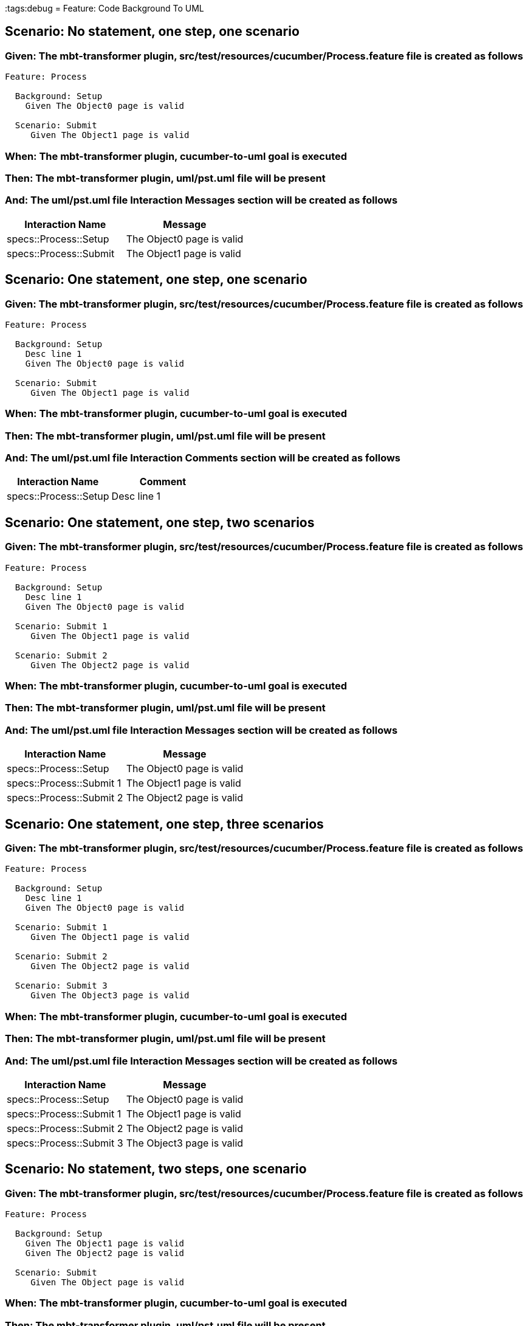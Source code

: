 :tags:debug
= Feature: Code Background To UML

== Scenario: No statement, one step, one scenario

=== Given: The mbt-transformer plugin, src/test/resources/cucumber/Process.feature file is created as follows

----
Feature: Process

  Background: Setup
    Given The Object0 page is valid

  Scenario: Submit
     Given The Object1 page is valid
----

=== When: The mbt-transformer plugin, cucumber-to-uml goal is executed

=== Then: The mbt-transformer plugin, uml/pst.uml file will be present

=== And: The uml/pst.uml file Interaction Messages section will be created as follows

[options="header"]
|===
| Interaction Name       | Message                  
| specs::Process::Setup  | The Object0 page is valid
| specs::Process::Submit | The Object1 page is valid
|===

== Scenario: One statement, one step, one scenario

=== Given: The mbt-transformer plugin, src/test/resources/cucumber/Process.feature file is created as follows

----
Feature: Process

  Background: Setup
    Desc line 1
    Given The Object0 page is valid

  Scenario: Submit
     Given The Object1 page is valid
----

=== When: The mbt-transformer plugin, cucumber-to-uml goal is executed

=== Then: The mbt-transformer plugin, uml/pst.uml file will be present

=== And: The uml/pst.uml file Interaction Comments section will be created as follows

[options="header"]
|===
| Interaction Name      | Comment    
| specs::Process::Setup | Desc line 1
|===

== Scenario: One statement, one step, two scenarios

=== Given: The mbt-transformer plugin, src/test/resources/cucumber/Process.feature file is created as follows

----
Feature: Process

  Background: Setup
    Desc line 1
    Given The Object0 page is valid

  Scenario: Submit 1
     Given The Object1 page is valid

  Scenario: Submit 2
     Given The Object2 page is valid
----

=== When: The mbt-transformer plugin, cucumber-to-uml goal is executed

=== Then: The mbt-transformer plugin, uml/pst.uml file will be present

=== And: The uml/pst.uml file Interaction Messages section will be created as follows

[options="header"]
|===
| Interaction Name         | Message                  
| specs::Process::Setup    | The Object0 page is valid
| specs::Process::Submit 1 | The Object1 page is valid
| specs::Process::Submit 2 | The Object2 page is valid
|===

== Scenario: One statement, one step, three scenarios

=== Given: The mbt-transformer plugin, src/test/resources/cucumber/Process.feature file is created as follows

----
Feature: Process

  Background: Setup
    Desc line 1
    Given The Object0 page is valid

  Scenario: Submit 1
     Given The Object1 page is valid

  Scenario: Submit 2
     Given The Object2 page is valid

  Scenario: Submit 3
     Given The Object3 page is valid
----

=== When: The mbt-transformer plugin, cucumber-to-uml goal is executed

=== Then: The mbt-transformer plugin, uml/pst.uml file will be present

=== And: The uml/pst.uml file Interaction Messages section will be created as follows

[options="header"]
|===
| Interaction Name         | Message                  
| specs::Process::Setup    | The Object0 page is valid
| specs::Process::Submit 1 | The Object1 page is valid
| specs::Process::Submit 2 | The Object2 page is valid
| specs::Process::Submit 3 | The Object3 page is valid
|===

== Scenario: No statement, two steps, one scenario

=== Given: The mbt-transformer plugin, src/test/resources/cucumber/Process.feature file is created as follows

----
Feature: Process

  Background: Setup
    Given The Object1 page is valid
    Given The Object2 page is valid

  Scenario: Submit
     Given The Object page is valid
----

=== When: The mbt-transformer plugin, cucumber-to-uml goal is executed

=== Then: The mbt-transformer plugin, uml/pst.uml file will be present

=== And: The uml/pst.uml file Interaction Messages section will be created as follows

[options="header"]
|===
| Interaction Name       | Message                        
| specs::Process::Setup  | The Object{Index} page is valid
| specs::Process::Submit | The Object page is valid       
|===

=== Examples: Indices

[options="header"]
|===
| Index
| 1    
| 2    
|===

== Scenario: No statement, three steps, one scenario

=== Given: The mbt-transformer plugin, src/test/resources/cucumber/Process.feature file is created as follows

----
Feature: Process

  Background: Setup
    Given The Object1 page is valid
    Given The Object2 page is valid
    Given The Object3 page is valid

  Scenario: Submit
     Given The Object page is valid
----

=== When: The mbt-transformer plugin, cucumber-to-uml goal is executed

=== Then: The mbt-transformer plugin, uml/pst.uml file will be present

=== And: The uml/pst.uml file Interaction Messages section will be created as follows

[options="header"]
|===
| Interaction Name       | Message                        
| specs::Process::Setup  | The Object{Index} page is valid
| specs::Process::Submit | The Object page is valid       
|===

=== Examples: Indices

[options="header"]
|===
| Index
| 1    
| 2    
| 3    
|===

